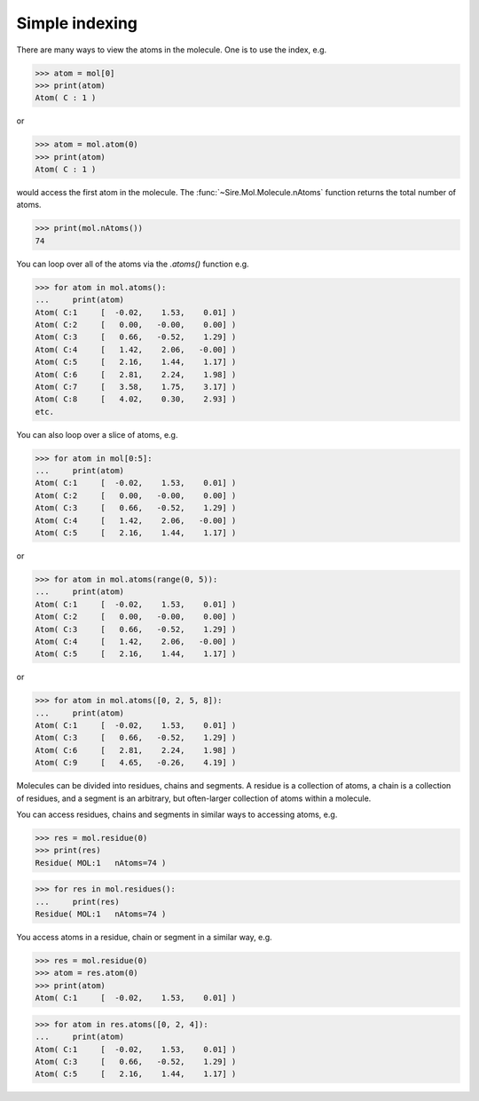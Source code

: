 ===============
Simple indexing
===============

There are many ways to view the atoms in the molecule. One is to use
the index, e.g.

>>> atom = mol[0]
>>> print(atom)
Atom( C : 1 )

or

>>> atom = mol.atom(0)
>>> print(atom)
Atom( C : 1 )

would access the first atom in the molecule. The :func:`~Sire.Mol.Molecule.nAtoms`
function returns the total number of atoms.

>>> print(mol.nAtoms())
74

You can loop over all of the atoms via the `.atoms()` function e.g.

>>> for atom in mol.atoms():
...     print(atom)
Atom( C:1     [  -0.02,    1.53,    0.01] )
Atom( C:2     [   0.00,   -0.00,    0.00] )
Atom( C:3     [   0.66,   -0.52,    1.29] )
Atom( C:4     [   1.42,    2.06,   -0.00] )
Atom( C:5     [   2.16,    1.44,    1.17] )
Atom( C:6     [   2.81,    2.24,    1.98] )
Atom( C:7     [   3.58,    1.75,    3.17] )
Atom( C:8     [   4.02,    0.30,    2.93] )
etc.

You can also loop over a slice of atoms, e.g.

>>> for atom in mol[0:5]:
...     print(atom)
Atom( C:1     [  -0.02,    1.53,    0.01] )
Atom( C:2     [   0.00,   -0.00,    0.00] )
Atom( C:3     [   0.66,   -0.52,    1.29] )
Atom( C:4     [   1.42,    2.06,   -0.00] )
Atom( C:5     [   2.16,    1.44,    1.17] )

or

>>> for atom in mol.atoms(range(0, 5)):
...     print(atom)
Atom( C:1     [  -0.02,    1.53,    0.01] )
Atom( C:2     [   0.00,   -0.00,    0.00] )
Atom( C:3     [   0.66,   -0.52,    1.29] )
Atom( C:4     [   1.42,    2.06,   -0.00] )
Atom( C:5     [   2.16,    1.44,    1.17] )

or

>>> for atom in mol.atoms([0, 2, 5, 8]):
...     print(atom)
Atom( C:1     [  -0.02,    1.53,    0.01] )
Atom( C:3     [   0.66,   -0.52,    1.29] )
Atom( C:6     [   2.81,    2.24,    1.98] )
Atom( C:9     [   4.65,   -0.26,    4.19] )

Molecules can be divided into residues, chains and segments. A residue
is a collection of atoms, a chain is a collection of residues, and a segment
is an arbitrary, but often-larger collection of atoms within a molecule.

You can access residues, chains and segments in similar ways to accessing
atoms, e.g.

>>> res = mol.residue(0)
>>> print(res)
Residue( MOL:1   nAtoms=74 )

>>> for res in mol.residues():
...     print(res)
Residue( MOL:1   nAtoms=74 )

You access atoms in a residue, chain or segment in a similar way, e.g.

>>> res = mol.residue(0)
>>> atom = res.atom(0)
>>> print(atom)
Atom( C:1     [  -0.02,    1.53,    0.01] )

>>> for atom in res.atoms([0, 2, 4]):
...     print(atom)
Atom( C:1     [  -0.02,    1.53,    0.01] )
Atom( C:3     [   0.66,   -0.52,    1.29] )
Atom( C:5     [   2.16,    1.44,    1.17] )
